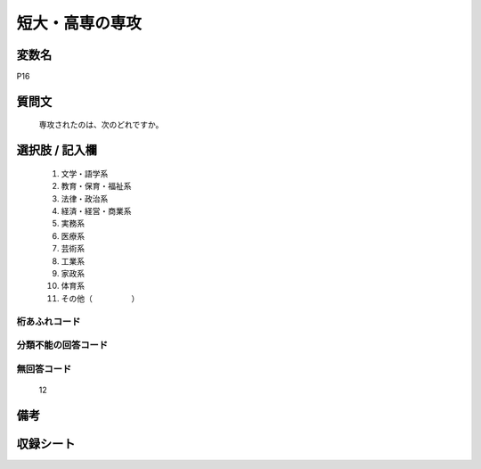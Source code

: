 .. title:: P16
.. rst-class:: item
====================================================================================================
短大・高専の専攻
====================================================================================================

.. rst-class:: varname
変数名
==================

P16

.. rst-class:: question
質問文
==================


   専攻されたのは、次のどれですか。



.. rst-class:: answer
選択肢 / 記入欄
======================

  
     1. 文学・語学系
  
     2. 教育・保育・福祉系
  
     3. 法律・政治系
  
     4. 経済・経営・商業系
  
     5. 実務系
  
     6. 医療系
  
     7. 芸術系
  
     8. 工業系
  
     9. 家政系
  
     10. 体育系
  
     11. その他（　　　　　）
  



.. rst-class:: overflow
桁あふれコード
-------------------------------
  


.. rst-class:: not_available
分類不能の回答コード
-------------------------------------
  


.. rst-class:: not_available
無回答コード
-------------------------------------
  12


.. rst-class:: bikou
備考
==================



.. rst-class:: include_sheet
収録シート
=======================================
.. hlist::
   :columns: 3
   
   
   * p1_1
   
   * p5b_1
   
   * p11c_1
   
   * p16d_1
   
   * p21e_1
   
   


.. index:: P16